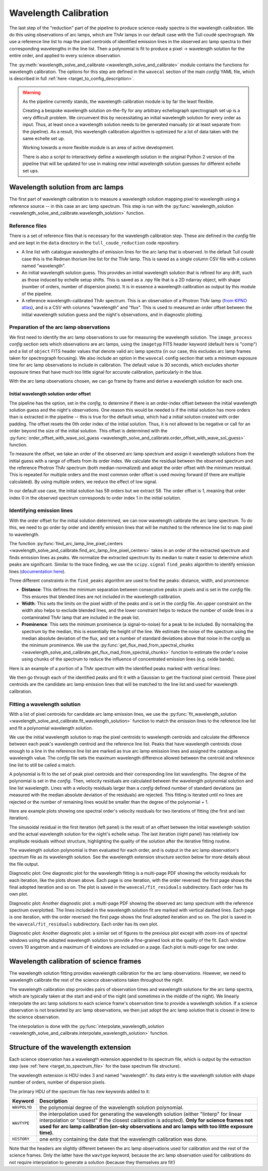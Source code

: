 Wavelength Calibration
======================

.. role:: purple

The last step of the "reduction" part of the pipeline to produce science-ready spectra is the wavelength calibration. We do this using observations of arc lamps, which are ThAr lamps in our default case with the Tull coudé spectrograph. We use a reference line list to map the pixel centroids of identified emission lines in the observed arc lamp spectra to their corresponding wavelengths in the line list. Then a polynomial is fit to produce a pixel -> wavelength solution for the entire order, and applied to every science observation.

The :py:meth:`wavelength_solve_and_calibrate <wavelength_solve_and_calibrate>` module contains the functions for wavelength calibration. The options for this step are defined in the ``wavecal`` section of the main *config* YAML file, which is described in full :ref:`here <target_to_config_description>`.

.. warning::

	As the pipeline currently stands, the wavelength calibration module is by far the least flexible.

	Creating a bespoke wavelength solution on-the-fly for any arbitrary echellograph spectrograph set up is a very difficult problem. We circumvent this by necessitating an initial wavelength solution for every order as input. Thus, at least once a wavelength solution needs to be generated manually (or at least separate from the pipeline). As a result, this wavelength calibration algorithm is optimized for a lot of data taken with the same echelle set up.

	Working towards a more flexible module is an area of active development.

	There is also a script to interactively define a wavelength solution in the original Python 2 version of the pipeline that will be updated for use in making new initial wavelength solution guesses for different echelle set ups.

Wavelength solution from arc lamps
----------------------------------

The first part of wavelength calibration is to measure a wavelength solution mapping pixel to wavelength using a reference source -- in this case an arc lamp spectrum. This step is run with the :py:func:`wavelength_solution <wavelength_solve_and_calibrate.wavelength_solution>` function.

Reference files
+++++++++++++++

There is a set of reference files that is necessary for the wavelength calibration step. These are defined in the *config* file and are kept in the ``data`` directory in the ``tull_coude_reduction`` code repository.

- A line list with catalogue wavelengths of emission lines for the arc lamp that is observed. In the default Tull coudé case this is the Redman thorium line list for the ThAr lamp. This is saved as a single column CSV file with a column named "wavelength".
- An initial wavelength solution guess. This provides an initial wavelength solution that is refined for any drift, such as those induced by echelle setup shifts. This is saved as a .npy file that is a 2D ndarray object, with shape (number of orders, number of dispersion pixels). It is in essence a wavelength calibration as output by this module of the pipeline.
- A reference wavelength-calibrated ThAr spectrum. This is an observation of a Photron ThAr lamp (`from KPNO atlas <https://noirlab.edu/science/data-services/other/spectral-atlas>`_), and is a CSV with columns "wavelength" and "flux". This is used to measured an order offset between the initial wavelength solution guess and the night's observations, and in diagnostic plotting.

Preparation of the arc lamp observations
++++++++++++++++++++++++++++++++++++++++

We first need to identify the arc lamp observations to use for measuring the wavelength solution. The ``image_process`` *config* section sets which observations are arc lamps, using the ``imagetyp`` FITS header keyword (default here is "comp") and a list of ``object`` FITS header values that denote valid arc lamp spectra (in our case, this excludes arc lamp frames taken for spectrograph focusing). We also include an option in the ``wavecal`` config section that sets a minimum exposure time for arc lamp observations to include in calibration. The default value is 30 seconds, which excludes shorter exposure times that have much too little signal for accurate calibration, particularly in the blue.

With the arc lamp observations chosen, we can go frame by frame and derive a wavelength solution for each one.

Initial wavelength solution order offset
^^^^^^^^^^^^^^^^^^^^^^^^^^^^^^^^^^^^^^^^

The pipeline has the option, set in the *config*, to determine if there is an order-index offset between the initial wavelength solution guess and the night's observations. One reason this would be needed is if the initial solution has more orders than is extracted in the pipeline -- this is true for the default setup, which had a initial solution created with order padding. The offset resets the 0th order index of the initial solution. Thus, it is not allowed to be negative or call for an order beyond the size of the initial solution. This offset is determined with the :py:func:`order_offset_with_wave_sol_guess <wavelength_solve_and_calibrate.order_offset_with_wave_sol_guess>` function.

To measure the offset, we take an order of the observed arc lamp spectrum and assign it wavelength solutions from the initial guess with a range of offsets from its order index. We calculate the residual between the observed spectrum and the reference Photron ThAr spectrum (both median-normalized) and adopt the order offset with the minimum residual. This is repeated for multiple orders and the most common order offset is used moving forward (if there are multiple calculated). By using multiple orders, we reduce the effect of low signal.

In our default use case, the initial solution has 59 orders but we extract 58. The order offset is 1, meaning that order index 0 in the observed spectrum corresponds to order index 1 in the initial solution.

Identifying emission lines
++++++++++++++++++++++++++

With the order offset for the initial solution determined, we can now wavelength calibrate the arc lamp spectrum. To do this, we need to go order by order and identify emission lines that will be matched to the reference line list to map pixel to wavelength.

The function :py:func:`find_arc_lamp_line_pixel_centers <wavelength_solve_and_calibrate.find_arc_lamp_line_pixel_centers>` takes in an order of the extracted spectrum and finds emission lines as peaks. We normalize the extracted spectrum by its median to make it easier to determine which peaks are significant. 
Similar to the trace finding, we use the ``scipy.signal`` ``find_peaks`` algorithm to identify emission lines (`documentation here <https://docs.scipy.org/doc/scipy/reference/generated/scipy.signal.find_peaks.html>`_).

Three different constraints in the ``find_peaks`` algorithm are used to find the peaks: distance, width, and prominence:

- **Distance**: This defines the minimum separation between consecutive peaks in pixels and is set in the *config* file. This ensures that blended lines are not included in the wavelength calibration.
- **Width**: This sets the limits on the pixel width of the peaks and is set in the *config* file. An upper constraint on the width also helps to exclude blended lines, and the lower constraint helps to reduce the number of oxide lines in a contaminated ThAr lamp that are included in the peak list.
- **Prominence**: This sets the minimum prominence (a signal-to-noise) for a peak to be included. By normalizing the spectrum by the median, this is essentially the height of the line. We estimate the noise of the spectrum using the median absolute deviation of the flux, and set a number of standard deviations above that noise in the *config* as the minimum prominence. We use the :py:func:`get_flux_mad_from_spectral_chunks <wavelength_solve_and_calibrate.get_flux_mad_from_spectral_chunks>` function to estimate the order's noise using chunks of the spectrum to reduce the influence of concentrated emission lines (e.g. oxide bands).

Here is an example of a portion of a ThAr spectrum with the identified peaks marked with vertical lines:

.. image:: images/example_thar_spectrum.pdf
	:width: 40%
	:alt: Example ThAr spectrum with found peaks.

We then go through each of the identified peaks and fit it with a Gaussian to get the fractional pixel centroid. These pixel centroids are the candidate arc lamp emission lines that will be matched to the line list and used for wavelength calibration.

Fitting a wavelength solution
+++++++++++++++++++++++++++++

With a list of pixel centroids for candidate arc lamp emission lines, we use the :py:func:`fit_wavelength_solution <wavelength_solve_and_calibrate.fit_wavelength_solution>` function to match the emission lines to the reference line list and fit a polynomial wavelength solution.

We use the initial wavelength solution to map the pixel centroids to wavelength centroids and calculate the difference between each peak's wavelength centroid and the reference line list. Peaks that have wavelength centroids close enough to a line in the reference line list are marked as true arc lamp emission lines and assigned the catalogue wavelength value. The *config* file sets the maximum wavelength difference allowed between the centroid and reference line list to still be called a match.

A polynomial is fit to the set of peak pixel centroids and their corresponding line list wavelengths. The degree of the polynomial is set in the *config*. Then, velocity residuals are calculated between the wavelength polynomial solution and line list wavelength. Lines with a velocity residuals larger than a *config* defined number of standard deviations (as measured with the median absolute deviation of the residuals) are rejected. This fitting is iterated until no lines are rejected or the number of remaining lines would be smaller than the degree of the polynomial + 1.

Here are example plots showing one spectral order's velocity residuals for two iterations of fitting (the first and last iteration).

.. image:: images/example_wavefit_residuals.pdf
	:width: 95%
	:alt: Velocity residuals for an example ThAr spectral order.

The sinusoidal residual in the first iteration (left panel) is the result of an offset between the initial wavelength solution and the actual wavelength solution for the night's echelle setup. The last iteration (right panel) has relatively low amplitude residuals without structure, highlighting the quality of the solution after the iterative fitting routine.

The wavelength solution polynomial is then evaluated for each order, and is output in the arc lamp observation's spectrum file as its wavelength solution. See the wavelength extension structure section below for more details about the file output.

:purple:`Diagnostic plot:` One diagnostic plot for the wavelength fitting is a multi-page PDF showing the velocity residuals for each iteration, like the plots shown above. Each page is one iteration, with the order reversed: the first page shows the final adopted iteration and so on. The plot is saved in the ``wavecal/fit_residuals`` subdirectory. Each order has its own plot.

:purple:`Diagnostic plot:` Another diagnostic plot: a multi-page PDF showing the observed arc lamp spectrum with the reference spectrum overplotted. The lines included in the wavelength solution fit are marked with vertical dashed lines. Each page is one iteration, with the order reversed: the first page shows the final adopted iteration and so on. The plot is saved in the ``wavecal/fit_residuals`` subdirectory. Each order has its own plot.

:purple:`Diagnostic plot:` Another diagnostic plot: a similar set of figures to the previous plot except with zoom-ins of spectral windows using the adopted wavelength solution to provide a fine-grained look at the quality of the fit. Each window covers 10 angstrom and a maximum of 6 windows are included on a page. Each plot is multi-page for one order.

Wavelength calibration of science frames
----------------------------------------

The wavelength solution fitting provides wavelength calibration for the arc lamp observations. However, we need to wavelength calibrate the rest of the science observations taken throughout the night. 

The wavelength calibration step provides pairs of observation times and wavelength solutions for the arc lamp spectra, which are typically taken at the start and end of the night (and sometimes in the middle of the night). We linearly interpolate the arc lamp solutions to each science frame's observation time to provide a wavelength solution. If a science observation is not bracketed by arc lamp observations, we then just adopt the arc lamp solution that is closest in time to the science observation.

The interpolation is done with the :py:func:`interpolate_wavelength_solution <wavelength_solve_and_calibrate.interpolate_wavelength_solution>` function.

Structure of the wavelength extension
-------------------------------------

Each science observation has a wavelength extension appended to its spectrum file, which is output by the extraction step (see :ref:`here <target_to_spectrum_file>` for the base spectrum file structure).

The wavelength extension is HDU index 3 and named "wavelength". Its data entry is the wavelength solution with shape number of orders, number of dispersion pixels.

The primary HDU of the spectrum file has new keywords added to it:

============ =================================================================================================================================
**Keyword**  **Description**
------------ ---------------------------------------------------------------------------------------------------------------------------------
``WAVPOLYD`` the polynomial degree of the wavelength solution polynomial.
``WAVTYPE``  the interpolation used for generating the wavelength solution (either "linterp" for linear interpolation or "closest" if the closest calibration is adopted). **Only for science frames not used for arc lamp calibration (on-sky observations and arc lamps with too little exposure time).**
``HISTORY``  one entry containing the date that the wavelength calibration was done.
============ =================================================================================================================================

Note that the headers are slightly different between the arc lamp observations used for calibration and the rest of the science frames. Only the latter have the ``wavtype`` keyword, because the arc lamp observation used for calibrations do not require interpolation to generate a solution (because they themselves are fit!)







